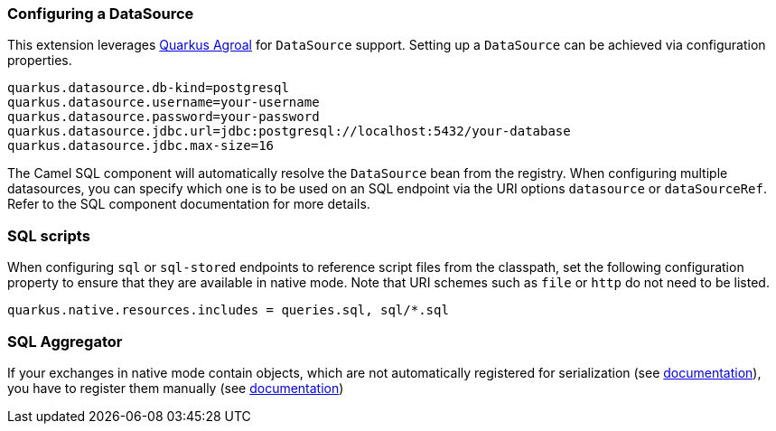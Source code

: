 === Configuring a DataSource

This extension leverages https://quarkus.io/guides/datasource[Quarkus Agroal] for `DataSource` support. Setting up a `DataSource` can be achieved via configuration properties.

[source,properties]
----
quarkus.datasource.db-kind=postgresql
quarkus.datasource.username=your-username
quarkus.datasource.password=your-password
quarkus.datasource.jdbc.url=jdbc:postgresql://localhost:5432/your-database
quarkus.datasource.jdbc.max-size=16
----

The Camel SQL component will automatically resolve the `DataSource` bean from the registry. When configuring multiple datasources, you can specify which one is to be used on an SQL endpoint via
the URI options `datasource` or `dataSourceRef`. Refer to the SQL component documentation for more details.

=== SQL scripts
When configuring `sql` or `sql-stored` endpoints to reference script files from the classpath, set the following configuration property to ensure that they are available in native mode.
Note that URI schemes such as `file` or `http` do not need to be listed.

[source,properties]
----
quarkus.native.resources.includes = queries.sql, sql/*.sql
----

=== SQL Aggregator ===

If your exchanges in native mode contain objects, which are not automatically registered for serialization (see xref:extensions/core.adoc#quarkus.camel.native.reflection.serialization-enabled[documentation]),
you have to register them manually (see xref:extensions/core.adoc#quarkus.camel.native.reflection.serialization-enabled[documentation])




